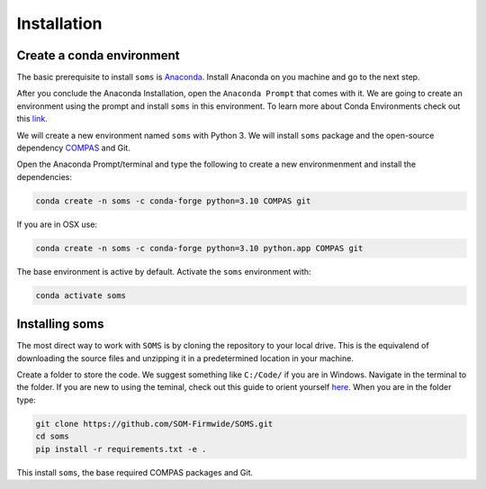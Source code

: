 .. _installation:

********************************************************************************
Installation
********************************************************************************

Create a conda environment
==========================

The basic prerequisite to install ``soms`` is `Anaconda <https://www.anaconda.com/products/individual>`_. Install Anaconda on you machine and go to the next step.

After you conclude the Anaconda Installation, open the ``Anaconda Prompt`` that comes with it. We are going to create an environment using the prompt and install ``soms`` in this environment. To learn more about Conda Environments check out this `link <https://edcarp.github.io/introduction-to-conda-for-data-scientists/02-working-with-environments/index.html>`_.

We will create a new environment named ``soms`` with Python 3. We will install ``soms`` package and the open-source dependency `COMPAS <https://compas.dev>`_ and Git.

Open the Anaconda Prompt/terminal and type the following to create a new environmenment and install the dependencies:


.. code-block:: bash

    conda create -n soms -c conda-forge python=3.10 COMPAS git

If you are in OSX use:

.. code-block:: bash

    conda create -n soms -c conda-forge python=3.10 python.app COMPAS git

The base environment is active by default. Activate the ``soms`` environment with:

.. code-block:: bash

    conda activate soms

Installing soms
=====================

The most direct way to work with ``SOMS`` is by cloning the repository to your local drive. This is the equivalend of downloading the source files and unzipping it in a predetermined location in your machine. 

Create a folder to store the code. We suggest something like ``C:/Code/`` if you are in Windows. Navigate in the terminal to the folder. If you are new to using the teminal, check out this guide to orient yourself  `here <https://gomakethings.com/navigating-the-file-system-with-terminal/>`_. When you are in the folder type:

.. code-block:: bash

    git clone https://github.com/SOM-Firmwide/SOMS.git
    cd soms
    pip install -r requirements.txt -e .

This install ``soms``, the base required COMPAS packages and Git.

.. Standalone viewer
.. =================

.. The Standalone viewer `COMPAS View 2 <https://github.com/compas-dev/compas_view2.git>`_ is used currently to display 3D solutions directly from the terminal. The installation can be done through conda:

.. .. code-block:: bash

..     conda install -c conda-forge compas_view2

.. To finalise the installation you need to install a few additonal :ref:`Solvers <solvers>` to your environmenment following the additional guide.

.. Currently, a work-in-progress UI is being develeoped for :ref:`Rhino  <rhino>` 6+ and an installation guide is provided.
